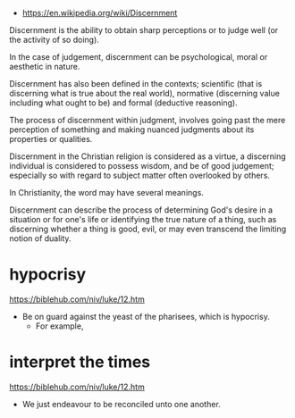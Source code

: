 #+BRAIN_PARENTS: index
:RESOURCES:
- [[https://en.wikipedia.org/wiki/Discernment]]
:END:

Discernment is the ability to obtain sharp
perceptions or to judge well (or the activity
of so doing).

In the case of judgement, discernment can be
psychological, moral or aesthetic in nature.

Discernment has also been defined in the
contexts; scientific (that is discerning what
is true about the real world), normative
(discerning value including what ought to be)
and formal (deductive reasoning).

The process of discernment within judgment,
involves going past the mere perception of
something and making nuanced judgments about
its properties or qualities.

Discernment in the Christian religion is
considered as a virtue, a discerning
individual is considered to possess wisdom,
and be of good judgement; especially so with
regard to subject matter often overlooked by
others.

In Christianity, the word may have several
meanings.

Discernment can describe the process of
determining God's desire in a situation or for
one's life or identifying the true nature of a
thing, such as discerning whether a thing is
good, evil, or may even transcend the limiting
notion of duality.

* hypocrisy
  :PROPERTIES:
  :ID:       1e133fb2-7f1d-4977-a510-cd105d3b12f5
  :END:

https://biblehub.com/niv/luke/12.htm

- Be on guard against the yeast of the pharisees, which is hypocrisy.
  - For example, 

* interpret the times
  :PROPERTIES:
  :ID:       0dfea336-e667-44aa-acd2-dbb0fc1a6810
  :END:

https://biblehub.com/niv/luke/12.htm

- We just endeavour to be reconciled unto one another.